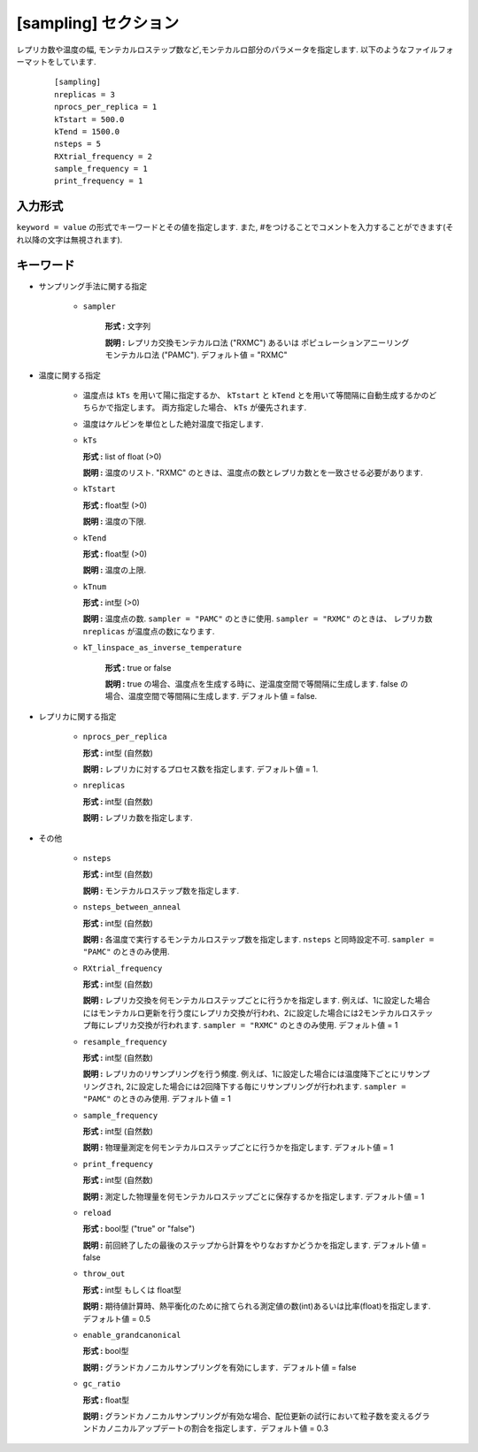 .. highlight:: none

[sampling] セクション
-------------------------------

レプリカ数や温度の幅, モンテカルロステップ数など,モンテカルロ部分のパラメータを指定します.
以下のようなファイルフォーマットをしています.

  ::
  
        [sampling]
        nreplicas = 3
        nprocs_per_replica = 1
        kTstart = 500.0
        kTend = 1500.0
        nsteps = 5
        RXtrial_frequency = 2
        sample_frequency = 1
        print_frequency = 1

入力形式
^^^^^^^^^^^^
``keyword = value`` の形式でキーワードとその値を指定します.
また, #をつけることでコメントを入力することができます(それ以降の文字は無視されます).

キーワード
^^^^^^^^^^

- サンプリング手法に関する指定

    - ``sampler``

       **形式 :** 文字列

       **説明 :**
       レプリカ交換モンテカルロ法 ("RXMC") あるいは ポピュレーションアニーリングモンテカルロ法 ("PAMC").
       デフォルト値 = "RXMC"

- 温度に関する指定

    - 温度点は ``kTs`` を用いて陽に指定するか、 ``kTstart`` と ``kTend`` とを用いて等間隔に自動生成するかのどちらかで指定します。
      両方指定した場合、 ``kTs`` が優先されます.
    - 温度はケルビンを単位とした絶対温度で指定します.

    -  ``kTs``

       **形式 :** list of float (>0)

       **説明 :**
       温度のリスト. 
       "RXMC" のときは、温度点の数とレプリカ数とを一致させる必要があります.

    -  ``kTstart``

       **形式 :** float型 (>0)

       **説明 :**
       温度の下限.

    -  ``kTend``

       **形式 :** float型 (>0)

       **説明 :**
       温度の上限.

    -  ``kTnum``

       **形式 :** int型 (>0)

       **説明 :**
       温度点の数.
       ``sampler = "PAMC"`` のときに使用.
       ``sampler = "RXMC"`` のときは、 レプリカ数 ``nreplicas`` が温度点の数になります.

    - ``kT_linspace_as_inverse_temperature``

       **形式 :** true or false

       **説明 :**
       true の場合、温度点を生成する時に、逆温度空間で等間隔に生成します.
       false の場合、温度空間で等間隔に生成します.
       デフォルト値 = false.


- レプリカに関する指定

    -  ``nprocs_per_replica``

       **形式 :** int型 (自然数)

       **説明 :** レプリカに対するプロセス数を指定します. デフォルト値 = 1.

    -  ``nreplicas``

       **形式 :** int型 (自然数)

       **説明 :** レプリカ数を指定します.


- その他

    -  ``nsteps``

       **形式 :** int型 (自然数)

       **説明 :** モンテカルロステップ数を指定します.

    -  ``nsteps_between_anneal``

       **形式 :** int型 (自然数)

       **説明 :** 各温度で実行するモンテカルロステップ数を指定します.
       ``nsteps`` と同時設定不可.
       ``sampler = "PAMC"`` のときのみ使用.

  
    -  ``RXtrial_frequency``

       **形式 :** int型 (自然数)

       **説明 :** レプリカ交換を何モンテカルロステップごとに行うかを指定します. 例えば、1に設定した場合にはモンテカルロ更新を行う度にレプリカ交換が行われ、2に設定した場合には2モンテカルロステップ毎にレプリカ交換が行われます.
       ``sampler = "RXMC"`` のときのみ使用.
       デフォルト値 = 1

    -  ``resample_frequency``

       **形式 :** int型 (自然数)

       **説明 :** レプリカのリサンプリングを行う頻度. 例えば、1に設定した場合には温度降下ごとにリサンプリングされ, 2に設定した場合には2回降下する毎にリサンプリングが行われます.
       ``sampler = "PAMC"`` のときのみ使用.
       デフォルト値 = 1


    -  ``sample_frequency``

       **形式 :** int型 (自然数)

       **説明 :**     物理量測定を何モンテカルロステップごとに行うかを指定します. デフォルト値 = 1

    -  ``print_frequency``

       **形式 :** int型 (自然数)

       **説明 :**     測定した物理量を何モンテカルロステップごとに保存するかを指定します. デフォルト値 = 1

    -  ``reload``

       **形式 :** bool型 ("true" or "false")

       **説明 :**     前回終了したの最後のステップから計算をやりなおすかどうかを指定します. デフォルト値 = false

    -  ``throw_out``

       **形式 :** int型 もしくは float型

       **説明 :**     期待値計算時、熱平衡化のために捨てられる測定値の数(int)あるいは比率(float)を指定します. デフォルト値 = 0.5

    -  ``enable_grandcanonical``

       **形式 :** bool型

       **説明 :**     グランドカノニカルサンプリングを有効にします．デフォルト値 = false

    -  ``gc_ratio``

       **形式 :** float型

       **説明 :**     グランドカノニカルサンプリングが有効な場合、配位更新の試行において粒子数を変えるグランドカノニカルアップデートの割合を指定します．デフォルト値 = 0.3

